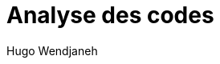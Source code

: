 :toc-title: Sommaire
:toclevels: 5
:toc:
:source-highlighter: highlightjs
:author: Hugo Wendjaneh
:last-update-label!:
:backend: html
:outfilesuffix: .html
:caution-caption: ⚠️
:important-caption: ❗
:note-caption: 📝
:tip-caption: 💡
:warning-caption: ⚠️

= Analyse des codes

